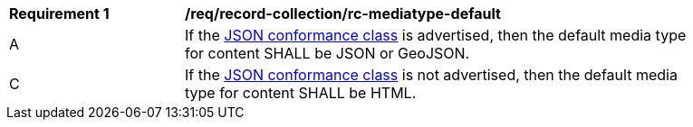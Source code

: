 [[req_record-collection_rc-mediatype-default]]
[width="90%",cols="2,6a"]
|===
^|*Requirement {counter:req-id}* |*/req/record-collection/rc-mediatype-default*
^|A |If the <<rc_json,JSON conformance class>> is advertised, then the default media type for content SHALL be JSON or GeoJSON.
^|C |If the <<rc_json,JSON conformance class>> is not advertised, then the default media type for content SHALL be HTML. 
|===
